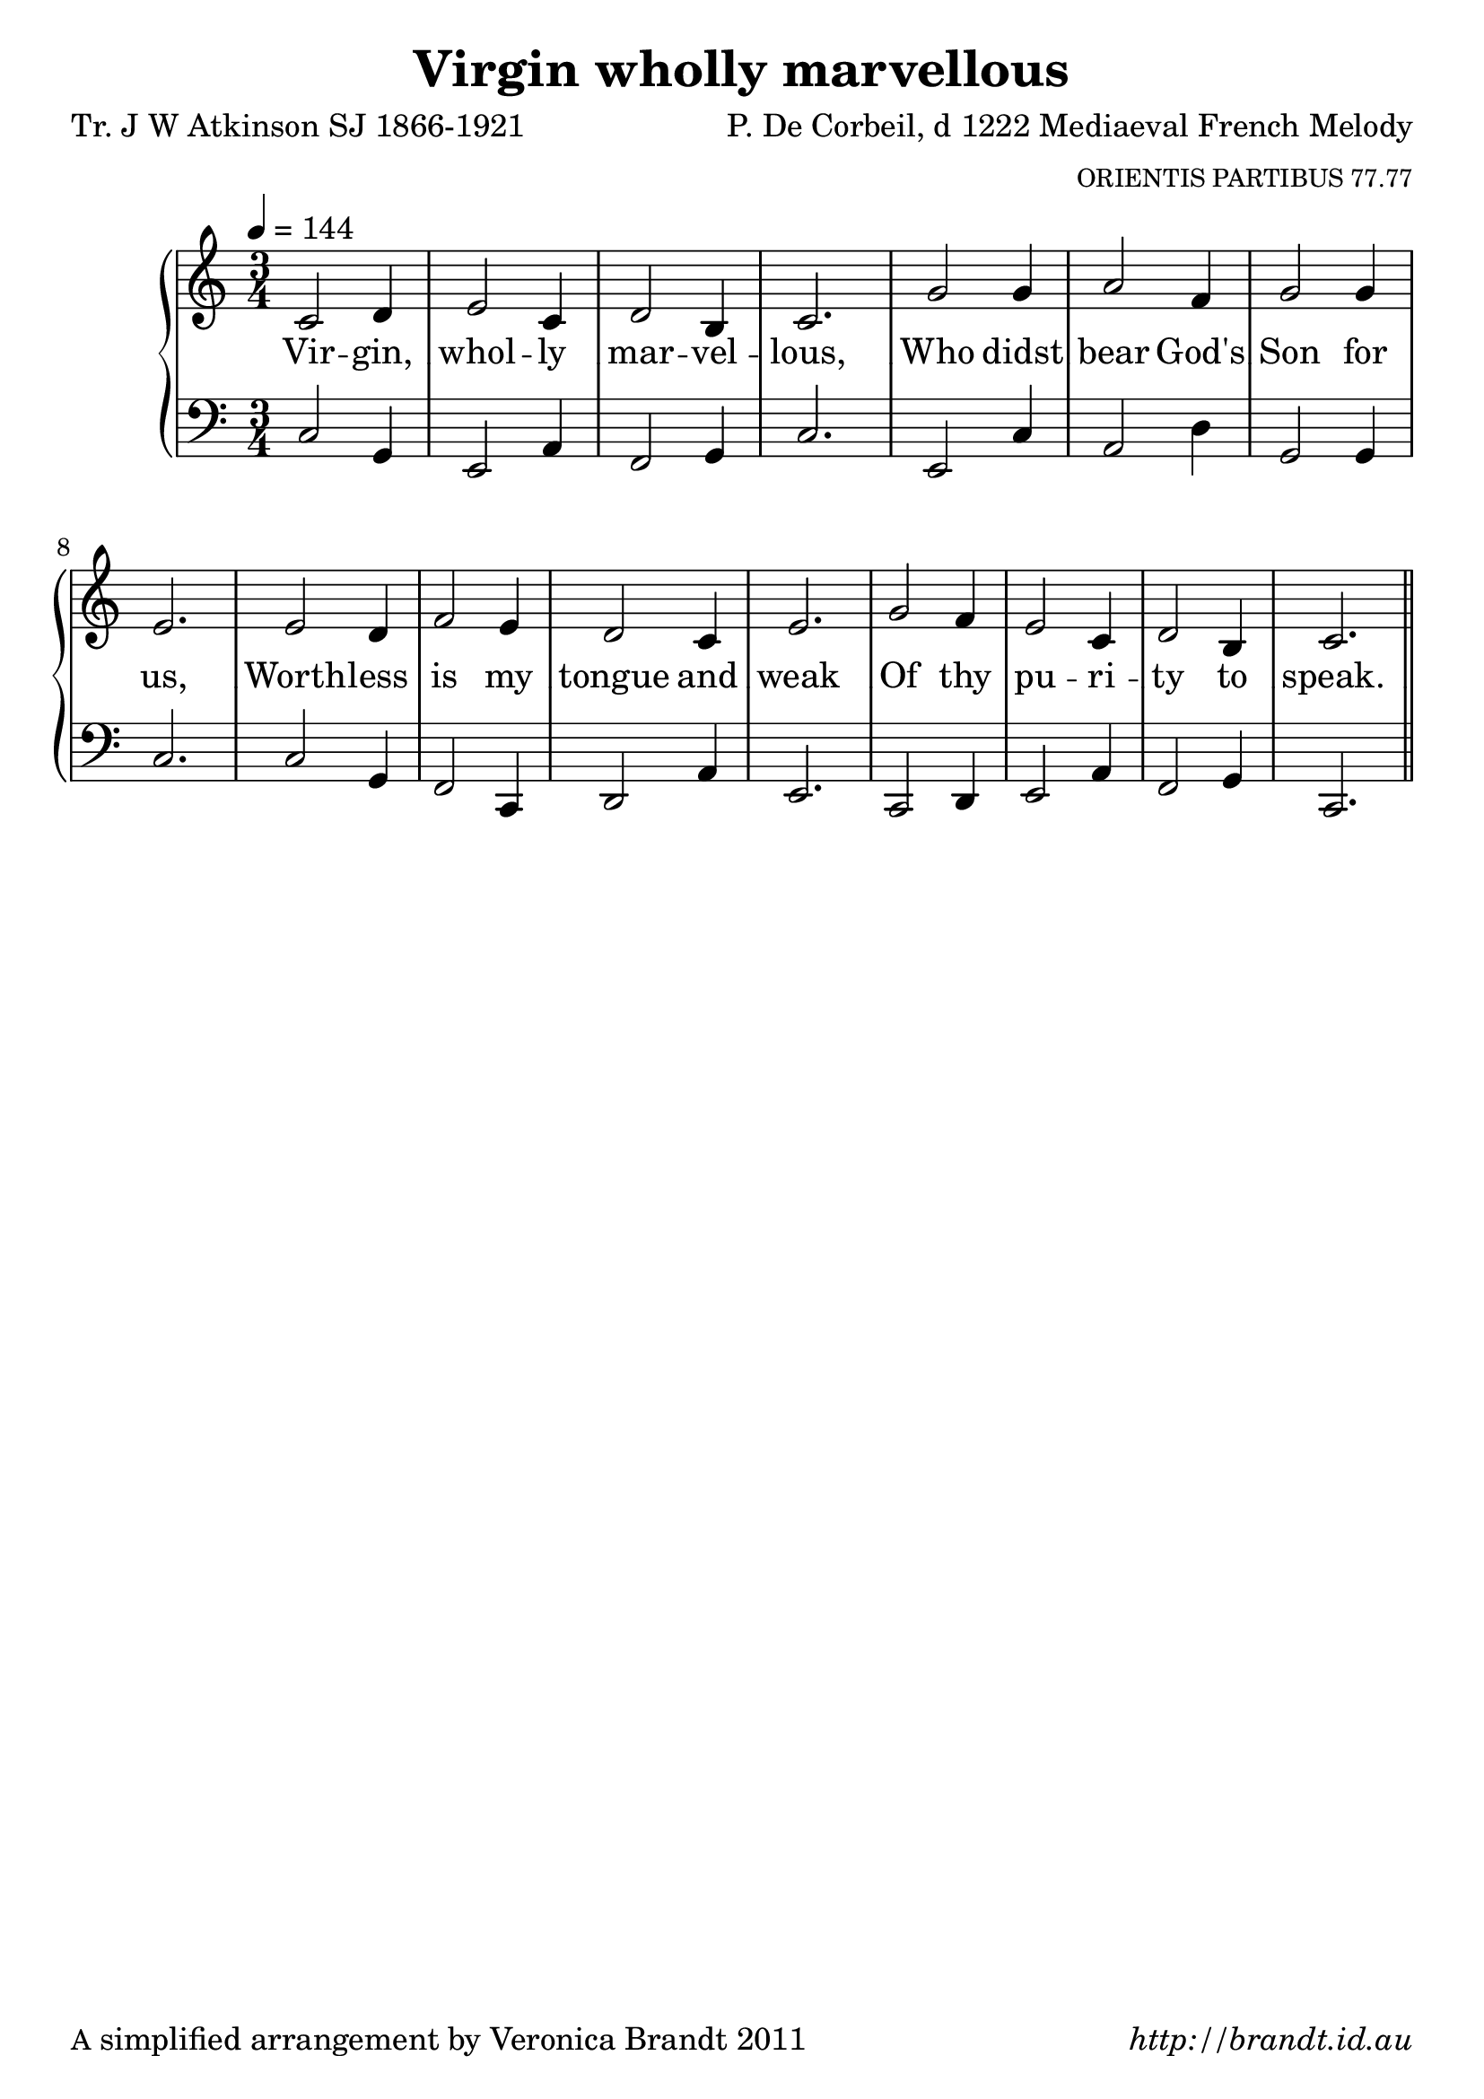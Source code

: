 \version "2.12.3"

\paper {
        #(set-paper-size "a4")
	#(define fonts
	 (make-pango-font-tree "LinuxLibertineO"
	 		       "Lucida Sans"
			       "Nimbus Mono"
			       (/ 20 20)))
        oddFooterMarkup = \markup {
          \fill-line { 
              \line { \smaller A simplified arrangement by Veronica Brandt 2011 }
              \line { \italic http://brandt.id.au }
        }}
}

#(set-global-staff-size 23)


\header {
        title = "Virgin wholly marvellous"
        poet = "Tr. J W Atkinson SJ 1866-1921"
        composer = "P. De Corbeil, d 1222 Mediaeval French Melody"
        arranger = \markup \tiny "ORIENTIS PARTIBUS 77.77"
%        arranger = \markup \tiny "Harm R V Williams 1872-1958, adapted"
}

global = {
        \key c \major
        \time 3/4
        }

melody = \transpose f c \relative c' {
	\clef treble
        \tempo 4 = 144
        f2 g4 a2 f4 g2 e4 f2.
        c'2 c4 d2 bes4 c2 c4 a2.
        a2 g4 bes2 a4 g2 f4 a2.
        c2 bes4 a2 f4 g2 e4 f2. \bar "||"
        } 	

bass = \transpose f c \relative c {
       \clef bass
       f2 c4 a2 d4 bes2 c4 f2.
       a,2 f'4 d2 g4 c,2 c4 f2.
       f2 c4 bes2 f4 g2 d'4 a2.
       f2 g4 a2 d4 bes2 c4 f,2.
       }

firstVerse = \lyricmode {
       Vir -- gin, whol -- ly mar -- vel -- lous,
       Who didst bear God's Son for us,
       Worth -- less is my tongue and weak
       Of thy pu -- ri -- ty to speak.
}

\score {
	\new GrandStaff <<
	\new Staff = melody { \new Voice = "singer" \autoBeamOff \global \melody }
	\new Lyrics \lyricsto "singer" \firstVerse
	\new Staff = bass { \global \bass }
	>>
	\midi { }
	\layout{
            \context {
               \GrandStaff
               \accepts "Lyrics"
             }
            \context {
               \Lyrics
               \consists "Bar_engraver"
             }
	}
}

